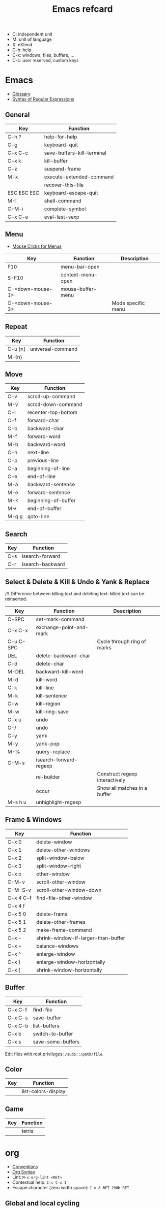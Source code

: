 #+TITLE: Emacs refcard

- C: independent unit
- M: unit of language
- X: eXtend
- C-h: help
- C-x: windows, files, buffers, ...
- C-c: user reserved, custom keys

* Emacs

- [[https://www.gnu.org/software/emacs/manual/html_node/emacs/Glossary.html][Glossary]]
- [[https://www.gnu.org/software/emacs/manual/html_node/emacs/Regexps.html#Regexps][Syntax of Regular Expressions]]

** General

| Key         | Function                   |
|-------------+----------------------------|
| C-h ?       | help-for-help              |
| C-g         | keyboard-quit              |
| C-x C-c     | save-buffers-kill-terminal |
| C-x k       | kill-buffer                |
| C-z         | suspend-frame              |
| M-x         | execute-extended-command   |
|             | recover-this-file          |
| ESC ESC ESC | keyboard-escape-quit       |
| M-!         | shell-command              |
| C-M-i       | complete-symbol            |
| C-x C-e     | eval-last-sexp             |

** Menu

- [[https://www.gnu.org/software/emacs/manual/html_node/emacs/Menu-Mouse-Clicks.html][Mouse Clicks for Menus]]

| Key              | Function          | Description        |
|------------------+-------------------+--------------------|
| F10              | menu-bar-open     |                    |
| S-F10            | context-menu-open |                    |
| C-<down-mouse-1> | mouse-buffer-menu |                    |
| C-<down-mouse-3> |                   | Mode specific menu |

** Repeat

| Key     | Function          |
|---------+-------------------|
| C-u [n] | universal-command |
| M-{n}   |                   |

** Move

| Key   | Function            |
|-------+---------------------|
| C-v   | scroll-up-command   |
| M-v   | scroll-down-command |
| C-l   | recenter-top-bottom |
| C-f   | forward-char        |
| C-b   | backward-char       |
| M-f   | forward-word        |
| M-b   | backward-word       |
| C-n   | next-line           |
| C-p   | previous-line       |
| C-a   | beginning-of-line   |
| C-e   | end-of-line         |
| M-a   | backward-sentence   |
| M-e   | forward-sentence    |
| M-<   | beginning-of-buffer |
| M->   | end-of-buffer       |
| M-g g | goto-line           |

** Search

| Key | Function         |
|-----+------------------|
| C-s | isearch-forward  |
| C-r | isearch-backward |

** Select & Delete & Kill & Undo & Yank & Replace

/!\ Difference between killing text and deleting text: killed text can be reinserted.

| Key       | Function                | Description                    |
|-----------+-------------------------+--------------------------------|
| C-SPC     | set-mark-command        |                                |
| C-x C-x   | exchange-point-and-mark |                                |
| C-u C-SPC |                         | Cycle through ring of marks    |
| DEL       | delete-backward-char    |                                |
| C-d       | delete-char             |                                |
| M-DEL     | backward-kill-word      |                                |
| M-d       | kill-word               |                                |
| C-k       | kill-line               |                                |
| M-k       | kill-sentence           |                                |
| C-w       | kill-region             |                                |
| M-w       | kill-ring-save          |                                |
| C-x u     | undo                    |                                |
| C-/       | undo                    |                                |
| C-y       | yank                    |                                |
| M-y       | yank-pop                |                                |
| M-%       | query-replace           |                                |
| C-M-s     | isearch-forward-regexp  |                                |
|           | re-builder              | Construct regexp interactively |
|           | occur                   | Show all matches in a buffer   |
| M-s h u   | unhighlight-regexp      |                                |

** Frame & Windows

| Key       | Function                            |
|-----------+-------------------------------------|
| C-x 0     | delete-window                       |
| C-x 1     | delete-other-windows                |
| C-x 2     | split-window-below                  |
| C-x 3     | split-window-right                  |
| C-x o     | other-window                        |
| C-M-v     | scroll-other-window                 |
| C-M-S-v   | scroll-other-window-down            |
| C-x 4 C-f | find-file-other-window              |
| C-x 4 f   |                                     |
| C-x 5 0   | delete-frame                        |
| C-x 5 1   | delete-other-frames                 |
| C-x 5 2   | make-frame-command                  |
| C-x -     | shrink-window-if-larger-than-buffer |
| C-x +     | balance-windows                     |
| C-x ^     | enlarge-window                      |
| C-x }     | enlarge-window-horizontally         |
| C-x {     | shrink-window-horizontally          |

** Buffer

| Key     | Function          |
|---------+-------------------|
| C-x C-f | find-file         |
| C-x C-s | save-buffer       |
| C-x C-b | list-buffers      |
| C-x b   | switch-to-buffer  |
| C-x s   | save-some-buffers |

Edit files with root privileges: ~/sudo::/path/file~.

** Color

| Key | Function            |
|-----+---------------------|
|     | list-colors-display |

** Game

| Key | Function |
|-----+----------|
|     | tetris   |

* org

- [[https://orgmode.org/manual/Conventions.html][Conventions]]
- [[https://orgmode.org/worg/org-syntax.html][Org Syntax]]
- Lint: ~M-x org-lint <RET>~
- Contextual help: ~C-c C-x I~
- Escape character (zero width space): ~C-x 8 RET 200b RET~

** Global and local cycling

| Key               | Function                   |
|-------------------+----------------------------|
| <TAB>             | org-cycle                  |
| S-<TAB>           | org-global-cycle           |
| C-u C-u <TAB>     | org-set-startup-visibility |
| C-u C-u C-u <TAB> | show-all                   |

** Motion

| Key     | Function                        |
|---------+---------------------------------|
| C-c C-n | org-next-visible-heading        |
| C-c C-p | org-previous-visible-heading    |
| C-c C-f | org-forward-heading-same-level  |
| C-c C-b | org-backward-heading-same-level |
| C-c C-u | outline-up-heading              |

** Editing

*** Insert

| Key     | Function                                | Description              |
|---------+-----------------------------------------+--------------------------|
| M-RET   | org-meta-return                         | New heading, item or row |
| C-RET   | org-insert-heading-respect-content      |                          |
| M-S-RET | org-insert-todo-heading                 |                          |
| C-S-RET | org-insert-todo-heading-respect-content |                          |
| C-c *   | org-toggle-heading                      |                          |

*** Promote

| Key       | Function            |
|-----------+---------------------|
| M-LEFT    | org-do-promote      |
| M-RIGHT   | org-do-demote       |
| M-S-LEFT  | org-promote-subtree |
| M-S-RIGHT | org-demote-subtree  |

*** Move

| Key         | Function              |
|-------------+-----------------------|
| M-UP        | org-move-subtree-up   |
| M-DOWN      | org-move-subtree-down |
| C-c @       | org-mark-subtree      |
| C-c C-x C-w | org-cut-subtree       |
| C-c C-x M-w | org-copy-subtree      |
| C-c C-x C-y | org-paste-subtree     |
| C-c C-w     | org-refile            |
| C-c ^       | org-sort              |

*** Clone

| Key       | Function                          |
|-----------+-----------------------------------|
| C-c C-x c | org-clone-subtree-with-time-shift |

** Sparse Trees

| Key     | Function        | Descriptiom               |
|---------+-----------------+---------------------------|
| C-c /   | org-sparse-tree |                           |
| M-g M-n | next-error      |                           |
| M-g n   |                 |                           |
| M-g M-p | previous-error  |                           |
| M-g p   |                 |                           |
| C-c C-c |                 | Clear out the sparse tree |

** Plain Lists

| Key     | Function | Description                                |
|---------+----------+--------------------------------------------|
| C-c -   |          | Cycle through bullets                      |
| C-c C-* |          | Turn into a subtree of the current heading |

** Drawer

| Key           | Function          | Description              |
|---------------+-------------------+--------------------------|
| C-c C-x d     | org-insert-drawer |                          |
| C-u C-c C-x d |                   | Insert a property drawer |

** Tables

[[https://orgmode.org/manual/Built_002din-Table-Editor.html][Built-in Table Editor]]

Create table:
- Select fields separated by comma
- ~C-c |~

Heading separation:
- Start line with ~|-~
- ~<TAB>~

Shrink: To set the width of a column, one field anywhere in the column may contain just the string ~<N>~ where N specifies the width as a number of characters. See [[https://orgmode.org/manual/Column-Width-and-Alignment.html][Column Width and Alignment]]

| Key       | Function                    | Description            |
|-----------+-----------------------------+------------------------|
| C-c C-c   |                             | Re-align table         |
| <TAB>     |                             | Move to the next field |
| M-LEFT    | org-table-move-column-left  |                        |
| M-RIGHT   | org-table-move-column-right |                        |
| M-S-LEFT  | org-table-delete-column     |                        |
| M-S-RIGHT | org-table-insert-column     |                        |
| M-UP      | org-table-move-row-up)      |                        |
| M-DOWN    | org-table-move-row-down     |                        |
| M-S-UP    | org-table-kill-row          |                        |
| S-UP      | org-table-move-cell-up      |                        |
| S-DOWN    | org-table-move-cell-down    |                        |
| S-LEFT    | org-table-move-cell-left    |                        |
| S-RIGHT   | org-table-move-cell-right   |                        |
| M-S-DOWN  | org-table-insert-row        |                        |
| C-c -     | org-table-insert-hline      |                        |
| C-c ^     | org-table-sort-lines        |                        |

** Spreadsheet

- [[https://orgmode.org/manual/Org-Plot.html][Org Plot]] (install package gnuplot)

| Key   | Function                             |
|-------+--------------------------------------|
| C-c ? | org-table-field-info                 |
| C-c } | org-table-toggle-coordinate-overlays |
| C-c = | org-table-eval-formula               |

** Link

| Key     | Function          |
|---------+-------------------|
| C-c C-l | org-insert-link   |
| C-c C-o | org-open-at-point |

** Keywords TODO

- [[https://orgmode.org/manual/Breaking-Down-Tasks.html][Breaking Down Tasks into Subtasks]]: To keep an overview of the fraction of subtasks that have already been marked as done, insert either ~[/]~ or ~[%]~ anywhere in the headline. (Works for checkboxes)
- [[https://orgmode.org/manual/Tracking-your-habits.html][Tracking your habits]]

| Key         | Function                | Description              |
|-------------+-------------------------+--------------------------|
| C-c C-t     | org-todo                | Rotate TODO state        |
| C-u C-c C-t |                         | Rotate TODO state + note |
| S-RIGHT     |                         | next TODO state          |
| S-LEFT      |                         | previous TODO state      |
| S-M-RET     | org-insert-todo-heading |                          |
| C-c ,       | org-priority            |                          |
| S-UP        | org-priority-up         |                          |
| S-DOWN      | org-priority-down       |                          |

** Checkbox

Checkbox works in plain list.

| Key             | Function                | Description            |
|-----------------+-------------------------+------------------------|
| C-u C-c C-c     |                         | Add checkbox           |
| M-S-RET         | org-insert-todo-heading | New item with checkbox |
| C-c C-c         |                         | Toggle checkbox        |
| C-u C-u C-c C-c |                         | Set to ~[-]~           |
| C-c C-x C-r     | org-toggle-radio-button |                        |

** Tags

- Tags are inserted at the end of the headline.
- [[https://orgmode.org/manual/Tag-Hierarchy.html][Tag Hierarchy]]

| Key     | Function             | Description                          |
|---------+----------------------+--------------------------------------|
| C-c C-q | org-set-tags-command |                                      |
| C-c C-c |                      | Same as ~C-c C-q~ when in a headline |

** Property

| Key       | Function                            | Description                |
|-----------+-------------------------------------+----------------------------|
| C-c C-x p | org-set-property                    |                            |
| C-c C-c   |                                     | On property, exec commands |
| S-RIGHT   | org-property-next-allowed-value     |                            |
| S-LEFT    | org-property-previous-allowed-value |                            |

** Column view

- [[https://orgmode.org/manual/Using-column-view.html][Using column view]]

| Key         | Function    | Description                       |
|-------------+-------------+-----------------------------------|
| C-c C-x C-c | org-columns | Turn on                           |
| C-c C-c     |             | Turn off                          |
| q           |             | Turn off (on a columns view line) |
| r           |             | Recreate (on a columns view line) |
| g           |             | Recreate (on a columns view line) |

** Dates and times

*** Timestamps

- [[https://orgmode.org/manual/The-date_002ftime-prompt.html][The date/time prompt]]

| Key     | Function                | Description         |
|---------+-------------------------+---------------------|
| C-c .   | org-time-stamp          |                     |
| C-c !   | org-time-stamp-inactive |                     |
| C-c C-c |                         | Normalize timestamp |
| C-c >   | org-goto-calendar       |                     |
| C-c C-o | org-open-at-point       |                     |
| S-LEFT  | org-timestamp-down-day  |                     |
| S-RIGHT | org-timestamp-up-day    |                     |
| S-UP    | org-timestamp-up        |                     |
| S-DOWN  | org-timestamp-down      |                     |
| C-c C-y | org-evaluate-time-range |                     |

*** Deadlines and scheduling

- [[https://orgmode.org/manual/Repeated-tasks.html][Repeated tasks]]

| Key     | Function     |
|---------+--------------|
| C-c C-d | org-deadline |
| C-c C-s | org-schedule |

*** Clocking Work Time

- [[https://orgmode.org/manual/The-clock-table.html][The clock table]]

| Key         | Function          | Description                 |
|-------------+-------------------+-----------------------------|
| C-c C-x C-i | org-clock-in      |                             |
| C-c C-x C-o | org-clock-out     |                             |
| C-c C-c     |                   | Recompute the time interval |
| C-c C-x C-q | org-clock-cancel  |                             |
| C-c C-x C-j | org-clock-goto    |                             |
| C-c C-x C-d | org-clock-display |                             |

*** Effort Estimates

| Key       | Function       |
|-----------+----------------|
| C-c C-x e | org-set-effort |

*** Timer

- [[https://orgmode.org/manual/Timers.html][Taking Notes with a Relative Timer]]

** Refiling and archiving

| Key         | Function                    |
|-------------+-----------------------------|
| C-c C-w     | org-refile                  |
| C-c C-x C-a | org-archive-subtree-default |
| C-c C-x a   | org-toggle-archive-tag      |

** Agenda Views

- [[https://orgmode.org/manual/Matching-tags-and-properties.html][Matching tags and properties]]
- [[https://orgmode.org/manual/Agenda-Commands.html][Commands in the Agenda Buffer]]
- [[https://orgmode.org/manual/Storing-searches.html][Storing searches]]

| Key         | Function           |
|-------------+--------------------|
| C-c a       | org-agenda         |
| C-x C-w     | org-agenda-write   |
| C-c C-x C-c | org-agenda-columns |

** Markup

- ~*bold*~
- ~/italic/~
- ~_underlined_~
- ~=verbatim=~
- ~~code~~
- ~+strike-through+~
- Symbols list: ~org-entities-help~

| Key       | Function                      | Description                      |
|-----------+-------------------------------+----------------------------------|
| C-c C-x \ | org-toggle-pretty-entities    |                                  |
| C-c C-,   | org-insert-structure-template |                                  |
| C-c '     | org-edit-special              | Edit the source code (begin_src) |

** Exporting

| Key     | Function            |
|---------+---------------------|
| C-c C-e | org-export-dispatch |

** Source Code

- [[https://orgmode.org/worg/org-contrib/babel/languages/index.html][Babel: Languages]]
